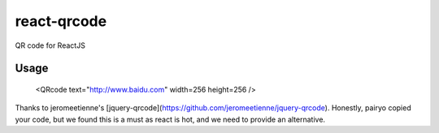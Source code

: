 ====
react-qrcode
====

QR code for ReactJS 

Usage
----

  <QRcode text="http://www.baidu.com" width=256 height=256 />

Thanks to jeromeetienne's [jquery-qrcode](https://github.com/jeromeetienne/jquery-qrcode). Honestly, pairyo copied your code, but we found this is a must as react is hot, and we need to provide an alternative.

